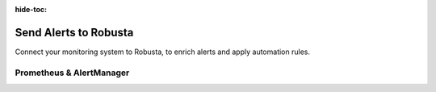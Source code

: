 :hide-toc:

Send Alerts to Robusta
=======================

Connect your monitoring system to Robusta, to enrich alerts and apply automation rules.

Prometheus & AlertManager
--------------------------

.. grid:: 1 1 2 3
    :gutter: 3

    .. grid-item-card:: :octicon:`pulse;1em;` AlertManager - external
        :class-card: sd-bg-light sd-bg-text-light
        :link: alertmanager-integration/outofcluster-prometheus
        :link-type: doc

    .. grid-item-card:: :octicon:`pulse;1em;` AlertManager - in-cluster
        :class-card: sd-bg-light sd-bg-text-light
        :link: alertmanager-integration/alert-manager
        :link-type: doc

    .. grid-item-card:: :octicon:`pulse;1em;` AWS Managed Prometheus
        :class-card: sd-bg-light sd-bg-text-light
        :link: alertmanager-integration/eks-managed-prometheus
        :link-type: doc

    .. grid-item-card:: :octicon:`pulse;1em;` Azure Managed Prometheus
        :class-card: sd-bg-light sd-bg-text-light
        :link: alertmanager-integration/azure-managed-prometheus
        :link-type: doc

    .. grid-item-card:: :octicon:`pulse;1em;` Coralogix
        :class-card: sd-bg-light sd-bg-text-light
        :link: alertmanager-integration/coralogix_managed_prometheus
        :link-type: doc

    .. grid-item-card:: :octicon:`pulse;1em;` Dynatrace
        :class-card: sd-bg-light sd-bg-text-light
        :link: alertmanager-integration/dynatrace
        :link-type: doc

    .. grid-item-card:: :octicon:`pulse;1em;` Embedded Prometheus Stack
        :class-card: sd-bg-light sd-bg-text-light
        :link: alertmanager-integration/embedded-prometheus
        :link-type: doc

    .. grid-item-card:: :octicon:`pulse;1em;` Google Managed Prometheus
        :class-card: sd-bg-light sd-bg-text-light
        :link: alertmanager-integration/google-managed-prometheus
        :link-type: doc

    .. grid-item-card:: :octicon:`pulse;1em;` Grafana - Self-Hosted
        :class-card: sd-bg-light sd-bg-text-light
        :link: alertmanager-integration/grafana-self-hosted
        :link-type: doc

    .. grid-item-card:: :octicon:`pulse;1em;` Grafana Cloud
        :class-card: sd-bg-light sd-bg-text-light
        :link: alertmanager-integration/grafana-cloud
        :link-type: doc

    .. grid-item-card:: :octicon:`pulse;1em;` Nagios
        :class-card: sd-bg-light sd-bg-text-light
        :link: alertmanager-integration/nagios
        :link-type: doc

    .. grid-item-card:: :octicon:`pulse;1em;` New Relic
        :class-card: sd-bg-light sd-bg-text-light
        :link: alertmanager-integration/newrelic
        :link-type: doc

    .. grid-item-card:: :octicon:`pulse;1em;` PagerDuty
        :class-card: sd-bg-light sd-bg-text-light
        :link: alertmanager-integration/pagerduty-alerting
        :link-type: doc

    .. grid-item-card:: :octicon:`pulse;1em;` SolarWinds
        :class-card: sd-bg-light sd-bg-text-light
        :link: alertmanager-integration/solarwinds
        :link-type: doc

    .. grid-item-card:: :octicon:`pulse;1em;` VictoriaMetrics
        :class-card: sd-bg-light sd-bg-text-light
        :link: alertmanager-integration/victoria-metrics
        :link-type: doc

.. grid:: 1 1 2 3
    :gutter: 3

    .. grid-item-card:: :octicon:`tools;1em;` Customize Labels & Priorities
        :class-card: sd-bg-light sd-bg-text-light
        :link: alertmanager-integration/customize-labels-priorities
        :link-type: doc

    .. grid-item-card:: :octicon:`plug;1em;` Other - Custom Webhooks
        :class-card: sd-bg-light sd-bg-text-light
        :link: exporting/custom-webhooks
        :link-type: doc
